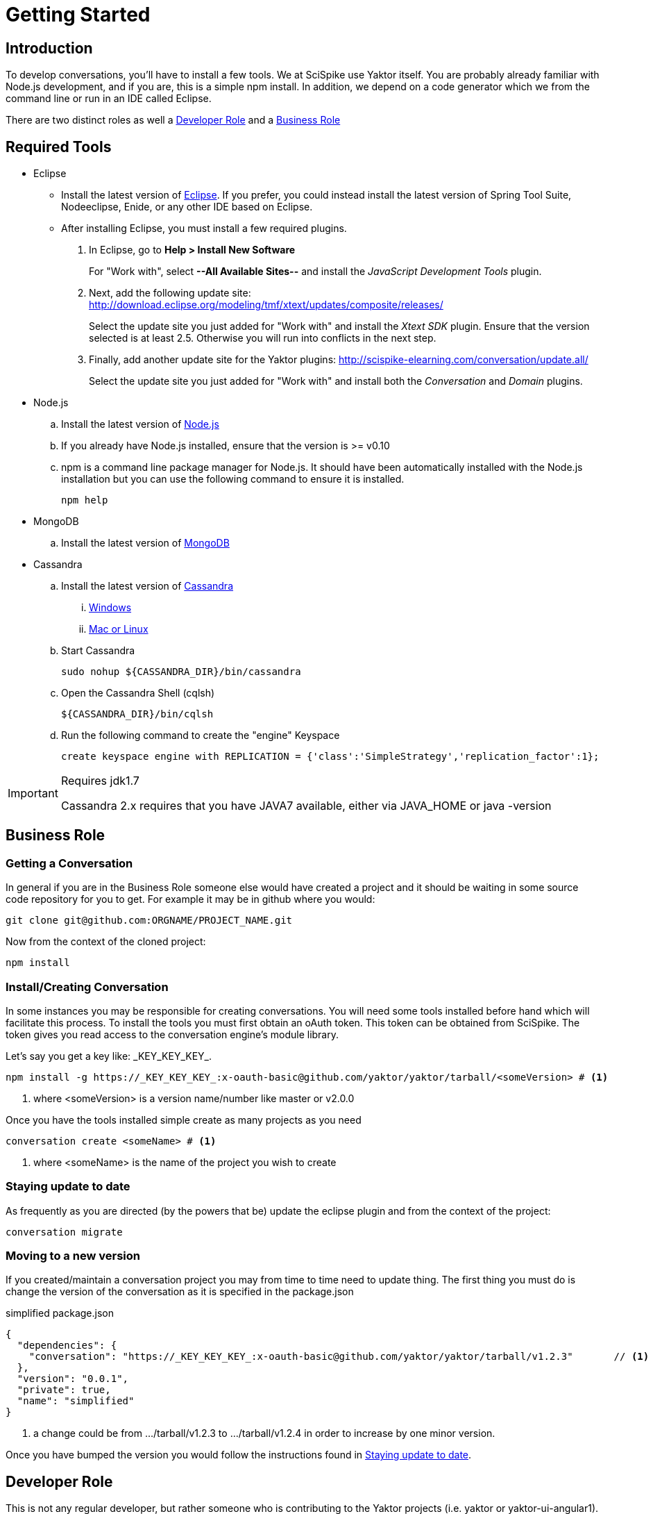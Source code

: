 = Getting Started

== Introduction

To develop conversations, you'll have to install a few tools.
We at SciSpike use Yaktor itself.
You are probably already familiar with Node.js development, and if you are, this is a simple +npm+ install.
In addition, we depend on a code generator which we from the command line or run in an IDE called Eclipse.

There are two distinct roles as well a link:#developer-role[Developer Role] and a link:business-role[Business Role]

== Required Tools

* Eclipse
  ** Install the latest version of http://www.eclipse.org/downloads/[Eclipse]. If you prefer, you could instead install the latest version of Spring Tool Suite, Nodeeclipse, Enide, or any other IDE based on Eclipse.

  ** After installing Eclipse, you must install a few required plugins.
. In Eclipse, go to *Help > Install New Software*
+
For "Work with", select *--All Available Sites--* and install the _JavaScript Development Tools_ plugin.
+
. Next, add the following update site: http://download.eclipse.org/modeling/tmf/xtext/updates/composite/releases/
+
Select the update site you just added for "Work with" and install the _Xtext SDK_ plugin. Ensure that the version selected is at least 2.5. Otherwise you will run into conflicts in the next step.
+
. Finally, add another update site for the Yaktor plugins: http://scispike-elearning.com/conversation/update.all/
+
Select the update site you just added for "Work with" and install both the _Conversation_ and _Domain_ plugins.
+

* Node.js
  .. Install the latest version of http://nodejs.org/download/[Node.js]
  .. If you already have Node.js installed, ensure that the version is >= v0.10
  .. +npm+ is a command line package manager for Node.js. It should have been automatically installed with the Node.js installation but you can use the following command to ensure it is installed.
+
[source,bash]
---------
npm help
---------
+
* MongoDB
  .. Install the latest version of http://docs.mongodb.org/manual/installation/[MongoDB]
* Cassandra
  .. Install the latest version of http://www.datastax.com/documentation/getting_started/doc/getting_started/gsInstallCassandra.html[Cassandra]
  ... http://www.datastax.com/documentation/getting_started/doc/getting_started/gettingStartedWindows_t.html[Windows]
  ... http://www.datastax.com/documentation/getting_started/doc/getting_started/gettingStartedTar_t.html[Mac or Linux]
  .. Start Cassandra
+
[source,bash]
---------
sudo nohup ${CASSANDRA_DIR}/bin/cassandra
---------
+
  .. Open the Cassandra Shell (+cqlsh+)
+
[source,bash]
---------
${CASSANDRA_DIR}/bin/cqlsh
---------
+
  .. Run the following command to create the "engine" Keyspace
+
[source,cql]
---------
create keyspace engine with REPLICATION = {'class':'SimpleStrategy','replication_factor':1};
---------

[IMPORTANT]
.Requires jdk1.7
=====
Cassandra 2.x requires that you have JAVA7 available, either via +JAVA_HOME+ or +java -version+
=====

== Business Role

=== Getting a Conversation

In general if you are in the Business Role someone else would have created a project and it should be waiting in some source code repository for you to get.
For example it may be in github where you would:

[source,bash]
---------
git clone git@github.com:ORGNAME/PROJECT_NAME.git
---------

Now from the context of the cloned project:

[source,bash]
---------
npm install
---------

=== Install/Creating Conversation

In some instances you may be responsible for creating conversations. You will need
some tools installed before hand which will facilitate this process.
To install the tools you must first obtain an oAuth token.
This token can be obtained from SciSpike.
The token gives you read access to the conversation engine's
module library.

Let's say you get a key like: \_KEY_KEY_KEY_.

[source,bash]
---------
npm install -g https://_KEY_KEY_KEY_:x-oauth-basic@github.com/yaktor/yaktor/tarball/<someVersion> # <1>
---------
<1> where +<someVersion>+ is a version name/number like master or v2.0.0

Once you have the tools installed simple create as many projects as you need

[source,bash]
---------
conversation create <someName> # <1>
---------
<1> where +<someName>+ is the name of the project you wish to create


=== Staying update to date

As frequently as you are directed (by the powers that be) update the eclipse plugin and
from the context of the project:

[source,bash]
---------
conversation migrate
---------

=== Moving to a new version
If you created/maintain a conversation project you may from time to time need to update thing.
The first thing you must do is change the version of the conversation as it is specified in the package.json

[source,js]
.simplified package.json
---------
{
  "dependencies": {
    "conversation": "https://_KEY_KEY_KEY_:x-oauth-basic@github.com/yaktor/yaktor/tarball/v1.2.3"       // <1>
  },
  "version": "0.0.1",
  "private": true,
  "name": "simplified"
}
---------
<1> a change could be from +.../tarball/v1.2.3+ to +.../tarball/v1.2.4+ in order to increase by one minor version.

Once you have bumped the version you would follow the instructions found in link:#staying-update-to-date[Staying update to date].

== Developer Role

This is not any regular developer, but rather someone who is contributing to the Yaktor projects (i.e. yaktor or yaktor-ui-angular1).

Also for those creating conversation based projects you will need to link:#install-conversation[Install Yaktor] in order to create Yaktor projects.

If you don't have the ability to do this than you aren't in this role :)

=== Install Conversation

In order to get immediate access to the changes you are making to Yaktor code you must have a few things in place first.
This must be done precisely, otherwise you will get unexpected results.

The first thing you must do is get access to the Yaktor repos and any other tools you need.
Then you must globally install your checked out copy of Yaktor for npm.

[source,bash]
---------
git clone git@github.com:yaktor/yaktor.git
cd yaktor
sudo npm link # <1>
cd ~/dev
yaktor create test123 # <2>
cd ~/dev/someExistingProjectYouWantToTestYourChangeIn
yaktor migrate -d # <3>
yaktor migrate -d # <4>
---------
<1> Once you have linked the project you can create
<2> Now you can create some projects to test your changes in
<3> You may want to convert some existing project into a test bed for your changes. You probably should
update the project according to link:#moving-to-a-new-version[Moving to a new version] so that everyone else can benefit from your changes.
<4> A second yaktor migrate is necessary as the first one simply updated your project to have things symlinked, and likely didn't use the global install.

[WARNING]
.Not a engine-ui developer?
====
If you are not developing yaktor-ui-angular1 you need to then install yaktor-ui-angular1 globally. Or just
follow the instructions to link:#setup-for-engine-ui-development[Setup for yaktor-ui-angular1 development].
====


=== Setup for Engine-UI development
. First, clone the following repository:
+
[source,bash]
---------
git clone git@github.com:yaktor/yaktor-ui-angular1.git
cd yaktor-ui-angular1
sudo npm link
---------
+
. Go to [all] projects you are wanting to use your uncommited changes and run the following command:
+
[source,bash]
---------
npm link yaktor-ui-angular1
---------

== Create a new project

To create a new project, run the following commands from a convenient directory in which you want the new project.

[source,bash]
-----------
yaktor create NEW_PROJECT_NAME
cd NEW_PROJECT_NAME
-----------

[WARNING]
.Fail
=====
Of course you should replace *NEW_PROJECT_NAME* with the names of your project and directory.
=====

== Import your project into Eclipse

After you have created the project using the +yaktor+ command line tool, you'll have to import this project into a workspace in Eclipse.
To do so, you must:

. Select *Import*
. Select *Existing projects into workspace*
. Browse to where you placed the new project
. Follow the remaining confirmation dialogs to add the project to your workspace

== Verify that the application runs
The application has a sample dsl file.
The example is simple and if everything is working, you should be all set.

There are two services that must run for the application to work.

. Cassandra.
To start up Cassandra you'll have to go into the bin directory where you expanded Cassandra and run (you may have to run as sudo):

	./cassandra

. Mongo
If you followed the Mongo installation, you should have mongo on your path.You may have to run as sudo:

	mongod

== Develop your first conversation

For information about developing a conversation please read the link:../reference/languageReference.html[Conversation Language Reference].

== Trouble Shooting

=== .gitignore troubles

If you are receiving a +SyntaxError+ residing in a .gitignore file, Eclipse is not your friend. You must teach Eclipse
a lesson. Go to Preferences -> Team -> Git -> Project. Then *uncheck* "Automatically ignore derived resources by adding them to .gitignore".

[NOTE]
.Cleanup the mess
=====
[source, bash]
.In the root of your Project
---------
git ls-files --others --exclude-standard | grep .gitignore | xargs rm
---------
=====
